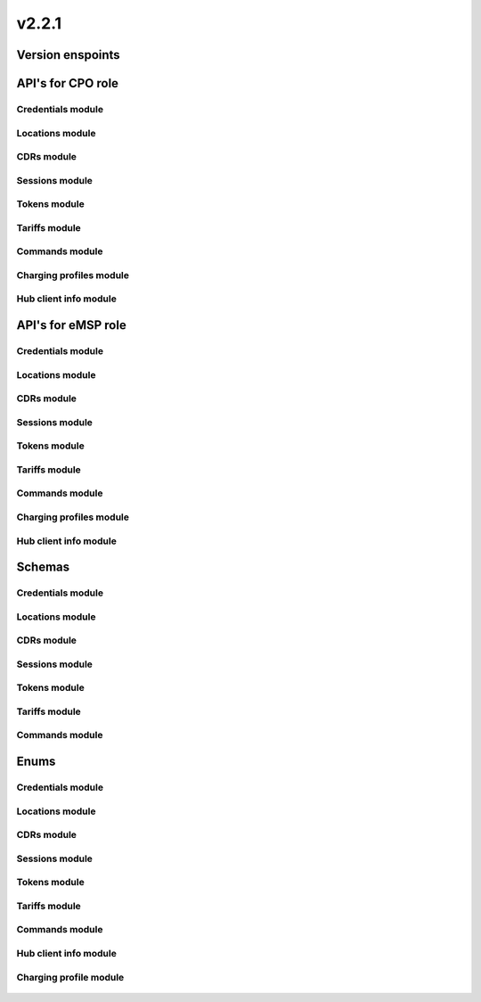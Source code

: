 v2.2.1
======


Version enspoints
-----------------

.. http:get:: versions

    .. automodule:: py_ocpi.modules.versions.main.get_versions
       :noindex:

.. http:get:: 2.2.1/details

    .. automodule:: py_ocpi.modules.versions.v_2_2_1.api.main.get_version_details


API's for CPO role
------------------


Credentials module
^^^^^^^^^^^^^^^^^^

.. http:get:: cpo/2.2.1/credentials/

    .. automodule:: py_ocpi.modules.credentials.v_2_2_1.api.cpo.get_credentials

.. http:post:: cpo/2.2.1/credentials/

    .. automodule:: py_ocpi.modules.credentials.v_2_2_1.api.cpo.post_credentials

.. http:put:: cpo/2.2.1/credentials/

    .. automodule:: py_ocpi.modules.credentials.v_2_2_1.api.cpo.update_credentials

.. http:delete:: cpo/2.2.1/credentials/

    .. automodule:: py_ocpi.modules.credentials.v_2_2_1.api.cpo.remove_credentials


Locations module
^^^^^^^^^^^^^^^^

.. http:get:: cpo/2.2.1/locations/

    .. automodule:: py_ocpi.modules.locations.v_2_2_1.api.cpo.get_locations

.. http:get:: cpo/2.2.1/locations/{location_id}

    .. automodule:: py_ocpi.modules.locations.v_2_2_1.api.cpo.get_location

.. http:get:: cpo/2.2.1/locations/{location_id}/{evse_uid}

    .. automodule:: py_ocpi.modules.locations.v_2_2_1.api.cpo.get_evse

.. http:get:: cpo/2.2.1/locations/{location_id}/{evse_uid}/{connector_id}

    .. automodule:: py_ocpi.modules.locations.v_2_2_1.api.cpo.get_connector


CDRs module
^^^^^^^^^^^

.. http:get:: cpo/2.2.1/cdrs/

    .. automodule:: py_ocpi.modules.cdrs.v_2_2_1.api.cpo.get_cdrs


Sessions module
^^^^^^^^^^^^^^^

.. http:get:: cpo/2.2.1/sessions/

    .. automodule:: py_ocpi.modules.sessions.v_2_2_1.api.cpo.get_sessions


Tokens module
^^^^^^^^^^^^^

.. http:get:: cpo/2.2.1/tokens/{country_code}/{party_id}/{token_uid}

    .. automodule:: py_ocpi.modules.tokens.v_2_2_1.api.cpo.get_token

.. http:put:: cpo/2.2.1/tokens/{country_code}/{party_id}/{token_uid}

    .. automodule:: py_ocpi.modules.tokens.v_2_2_1.api.cpo.add_or_update_token

.. http:patch:: cpo/2.2.1/tokens/{country_code}/{party_id}/{token_uid}

    .. automodule:: py_ocpi.modules.tokens.v_2_2_1.api.cpo.partial_update_token


Tariffs module
^^^^^^^^^^^^^^

.. http:get:: cpo/2.2.1/tariffs/

    .. automodule:: py_ocpi.modules.tariffs.v_2_2_1.api.cpo.get_tariffs


Commands module
^^^^^^^^^^^^^^^

.. http:post:: cpo/2.2.1/commands/{command}

    .. automodule:: py_ocpi.modules.commands.v_2_2_1.api.cpo.receive_command


Charging profiles module
^^^^^^^^^^^^^^^^^^^^^^^^

.. http:get:: cpo/2.2.1/chargingprofiles/{session_id}

    .. automodule:: py_ocpi.modules.chargingprofiles.v_2_2_1.api.cpo.get_chargingprofile

.. http:put:: cpo/2.2.1/chargingprofiles/{session_id}

    .. automodule:: py_ocpi.modules.chargingprofiles.v_2_2_1.api.cpo.add_or_update_chargingprofile

.. http:delete:: cpo/2.2.1/chargingprofiles/{session_id}

    .. automodule:: py_ocpi.modules.chargingprofiles.v_2_2_1.api.cpo.delete_chargingprofile


Hub client info module
^^^^^^^^^^^^^^^^^^^^^^

.. http:get:: cpo/2.2.1/clientinfo/{country_code}/{party_id}

    .. automodule:: py_ocpi.modules.hubclientinfo.v_2_2_1.api.cpo.get_hubclientinfo

.. http:put:: cpo/2.2.1/clientinfo/{country_code}/{party_id}

    .. automodule:: py_ocpi.modules.hubclientinfo.v_2_2_1.api.cpo.add_or_update_clienthubinfo




API's for eMSP role
-------------------


Credentials module
^^^^^^^^^^^^^^^^^^

.. http:get:: emsp/2.2.1/credentials/

    .. automodule:: py_ocpi.modules.credentials.v_2_2_1.api.emsp.get_credentials

.. http:post:: emsp/2.2.1/credentials/

    .. automodule:: py_ocpi.modules.credentials.v_2_2_1.api.emsp.post_credentials

.. http:put:: emsp/2.2.1/credentials/

    .. automodule:: py_ocpi.modules.credentials.v_2_2_1.api.emsp.update_credentials

.. http:delete:: emsp/2.2.1/credentials/

    .. automodule:: py_ocpi.modules.credentials.v_2_2_1.api.emsp.remove_credentials


Locations module
^^^^^^^^^^^^^^^^

.. http:get:: emsp/2.2.1/locations/{country_code}/{party_id}/{location_id}

    .. automodule:: py_ocpi.modules.locations.v_2_2_1.api.emsp.get_location

.. http:get:: emsp/2.2.1/locations/{country_code}/{party_id}/{location_id}/{evse_uid}

    .. automodule:: py_ocpi.modules.locations.v_2_2_1.api.emsp.get_evse

.. http:get:: emsp/2.2.1/locations/{country_code}/{party_id}/{location_id}/{evse_uid}/{connector_id}

    .. automodule:: py_ocpi.modules.locations.v_2_2_1.api.emsp.get_connector



.. http:put:: emsp/2.2.1/locations/{country_code}/{party_id}/{location_id}

    .. automodule:: py_ocpi.modules.locations.v_2_2_1.api.emsp.add_or_update_location

.. http:put:: emsp/2.2.1/locations/{country_code}/{party_id}/{location_id}/{evse_uid}

    .. automodule:: py_ocpi.modules.locations.v_2_2_1.api.emsp.add_or_update_evse

.. http:put:: emsp/2.2.1/locations/{country_code}/{party_id}/{location_id}/{evse_uid}/{connector_id}

    .. automodule:: py_ocpi.modules.locations.v_2_2_1.api.emsp.add_or_update_connector


.. http:patch:: emsp/2.2.1/locations/{country_code}/{party_id}/{location_id}

    .. automodule:: py_ocpi.modules.locations.v_2_2_1.api.emsp.partial_update_location

.. http:patch:: emsp/2.2.1/locations/{country_code}/{party_id}/{location_id}/{evse_uid}

    .. automodule:: py_ocpi.modules.locations.v_2_2_1.api.emsp.partial_update_evse

.. http:patch:: emsp/2.2.1/locations/{country_code}/{party_id}/{location_id}/{evse_uid}/{connector_id}

    .. automodule:: py_ocpi.modules.locations.v_2_2_1.api.emsp.partial_update_connector


CDRs module
^^^^^^^^^^^

.. http:get:: emsp/2.2.1/cdrs/{cdr_id}

    .. automodule:: py_ocpi.modules.cdrs.v_2_2_1.api.emsp.get_cdr

.. http:post:: emsp/2.2.1/cdrs/

    .. automodule:: py_ocpi.modules.cdrs.v_2_2_1.api.emsp.add_cdr


Sessions module
^^^^^^^^^^^^^^^

.. http:get:: emsp/2.2.1/sessions/{country_code}/{party_id}/{session_id}

    .. automodule:: py_ocpi.modules.sessions.v_2_2_1.api.emsp.get_session

.. http:put:: emsp/2.2.1/sessions/{country_code}/{party_id}/{session_id}

    .. automodule:: py_ocpi.modules.sessions.v_2_2_1.api.emsp.add_or_update_session

.. http:patch:: emsp/2.2.1/sessions/{country_code}/{party_id}/{session_id}

    .. automodule:: py_ocpi.modules.sessions.v_2_2_1.api.emsp.partial_update_session


Tokens module
^^^^^^^^^^^^^

.. http:get:: emsp/2.2.1/tokens/

    .. automodule:: py_ocpi.modules.tokens.v_2_2_1.api.emsp.get_tokens

.. http:post:: emsp/2.2.1/tokens/{token_uid}/authorize

    .. automodule:: py_ocpi.modules.tokens.v_2_2_1.api.emsp.authorize_token


Tariffs module
^^^^^^^^^^^^^^

.. http:get:: emsp/2.2.1/tariffs/{country_code}/{party_id}/{tariff_id}

    .. automodule:: py_ocpi.modules.tariffs.v_2_2_1.api.emsp.get_tariff

.. http:put:: emsp/2.2.1/tariffs/{country_code}/{party_id}/{tariff_id}

    .. automodule:: py_ocpi.modules.tariffs.v_2_2_1.api.emsp.add_or_update_tariff

.. http:delete:: emsp/2.2.1/tariffs/{country_code}/{party_id}/{tariff_id}

    .. automodule:: py_ocpi.modules.tariffs.v_2_2_1.api.emsp.delete_tariff


Commands module
^^^^^^^^^^^^^^^

.. http:post:: emsp/2.2.1/commands/{uid}

    .. automodule:: py_ocpi.modules.commands.v_2_2_1.api.emsp.receive_command_result


Charging profiles module
^^^^^^^^^^^^^^^^^^^^^^^^

.. http:post:: emsp/2.2.1/chargingprofiles/

    .. automodule:: py_ocpi.modules.chargingprofiles.v_2_2_1.api.emsp.receive_chargingprofile_command

.. http:put:: emsp/2.2.1/chargingprofiles/{session_id}

    .. automodule:: py_ocpi.modules.chargingprofiles.v_2_2_1.api.emsp.add_or_update_chargingprofile


Hub client info module
^^^^^^^^^^^^^^^^^^^^^^

.. http:get:: emsp/2.2.1/clientinfo/{country_code}/{party_id}

    .. automodule:: py_ocpi.modules.hubclientinfo.v_2_2_1.api.emsp.get_hubclientinfo

.. http:put:: emsp/2.2.1/clientinfo/{country_code}/{party_id}

    .. automodule:: py_ocpi.modules.hubclientinfo.v_2_2_1.api.emsp.add_or_update_clienthubinfo




Schemas
-------


Credentials module
^^^^^^^^^^^^^^^^^^

    .. automodule:: py_ocpi.modules.credentials.v_2_2_1.schemas
       :members:


Locations module
^^^^^^^^^^^^^^^^

    .. automodule:: py_ocpi.modules.locations.v_2_2_1.schemas
       :members:

    .. automodule:: py_ocpi.modules.locations.schemas
       :members:


CDRs module
^^^^^^^^^^^

    .. automodule:: py_ocpi.modules.cdrs.v_2_2_1.schemas
       :members:


Sessions module
^^^^^^^^^^^^^^^

    .. automodule:: py_ocpi.modules.sessions.v_2_2_1.schemas
       :members:


Tokens module
^^^^^^^^^^^^^

    .. automodule:: py_ocpi.modules.tokens.v_2_2_1.schemas
       :members:


Tariffs module
^^^^^^^^^^^^^^

    .. automodule:: py_ocpi.modules.tariffs.v_2_2_1.schemas
       :members:


Commands module
^^^^^^^^^^^^^^^

    .. automodule:: py_ocpi.modules.commands.v_2_2_1.schemas
       :members:




Enums
-------


Credentials module
^^^^^^^^^^^^^^^^^^

    .. automodule:: py_ocpi.modules.credentials.v_2_2_1.enums
       :members:
       :undoc-members:


Locations module
^^^^^^^^^^^^^^^^

    .. automodule:: py_ocpi.modules.locations.v_2_2_1.enums
       :members:
       :undoc-members:

    .. automodule:: py_ocpi.modules.locations.enums
       :members:
       :undoc-members:
       :noindex:


CDRs module
^^^^^^^^^^^

    .. automodule:: py_ocpi.modules.cdrs.v_2_2_1.enums
       :members:
       :undoc-members:


Sessions module
^^^^^^^^^^^^^^^

    .. automodule:: py_ocpi.modules.sessions.v_2_2_1.enums
       :members:
       :undoc-members:


Tokens module
^^^^^^^^^^^^^

    .. automodule:: py_ocpi.modules.tokens.v_2_2_1.enums
       :members:
       :undoc-members:


Tariffs module
^^^^^^^^^^^^^^

    .. automodule:: py_ocpi.modules.tariffs.v_2_2_1.enums
       :members:
       :undoc-members:

    .. automodule:: py_ocpi.modules.tariffs.enums
       :members:
       :undoc-members:
       :noindex:

Commands module
^^^^^^^^^^^^^^^

    .. automodule:: py_ocpi.modules.commands.v_2_2_1.enums
       :members:
       :undoc-members:

Hub client info module
^^^^^^^^^^^^^^^^^^^^^^

    .. automodule:: py_ocpi.modules.hubclientinfo.v_2_2_1.enums
       :members:
       :undoc-members:

Charging profile module
^^^^^^^^^^^^^^^^^^^^^^^

    .. automodule:: py_ocpi.modules.chargingprofiles.v_2_2_1.enums
       :members:
       :undoc-members:
